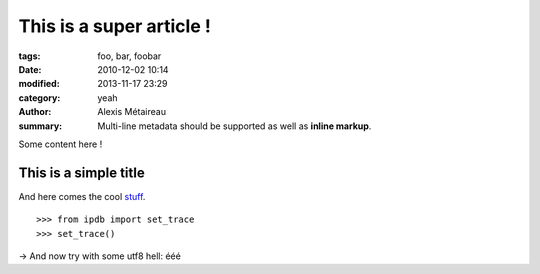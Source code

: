 This is a super article !
#########################

:tags: foo, bar, foobar
:date: 2010-12-02 10:14
:modified: 2013-11-17 23:29
:category: yeah
:author: Alexis Métaireau
:summary:
    Multi-line metadata should be supported
    as well as **inline markup**.

Some content here !

This is a simple title
======================

And here comes the cool stuff_.

.. image:: |static|/pictures/Sushi.jpg
   :height: 450 px
   :width: 600 px
   :alt: alternate text

.. image:: |static|/pictures/Sushi_Macro.jpg
   :height: 450 px
   :width: 600 px
   :alt: alternate text

::

   >>> from ipdb import set_trace
   >>> set_trace()

→ And now try with some utf8 hell: ééé

.. _stuff: http://books.couchdb.org/relax/design-documents/views
